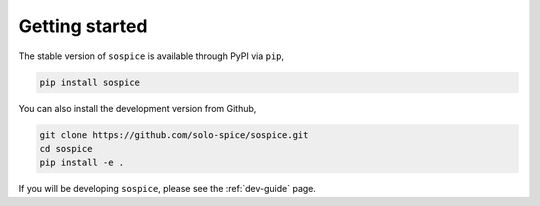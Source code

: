 Getting started
===============

The stable version of ``sospice`` is available through PyPI via ``pip``,

.. code-block:: shell

   pip install sospice


You can also install the development version from Github,

.. code-block:: shell

   git clone https://github.com/solo-spice/sospice.git
   cd sospice
   pip install -e .

If you will be developing ``sospice``, please see the :ref:`dev-guide` page.
